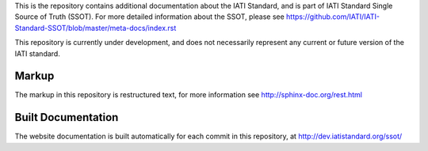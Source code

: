 This is the repository contains additional documentation about the IATI Standard, and is part of IATI Standard Single Source of Truth (SSOT). For more detailed information about the SSOT, please see https://github.com/IATI/IATI-Standard-SSOT/blob/master/meta-docs/index.rst 

This repository is currently under development, and does not necessarily represent any current or future version of the IATI standard.

Markup
^^^^^^

The markup in this repository is restructured text, for more information see http://sphinx-doc.org/rest.html

Built Documentation
^^^^^^^^^^^^^^^^^^^

The website documentation is built automatically for each commit in this repository, at http://dev.iatistandard.org/ssot/

